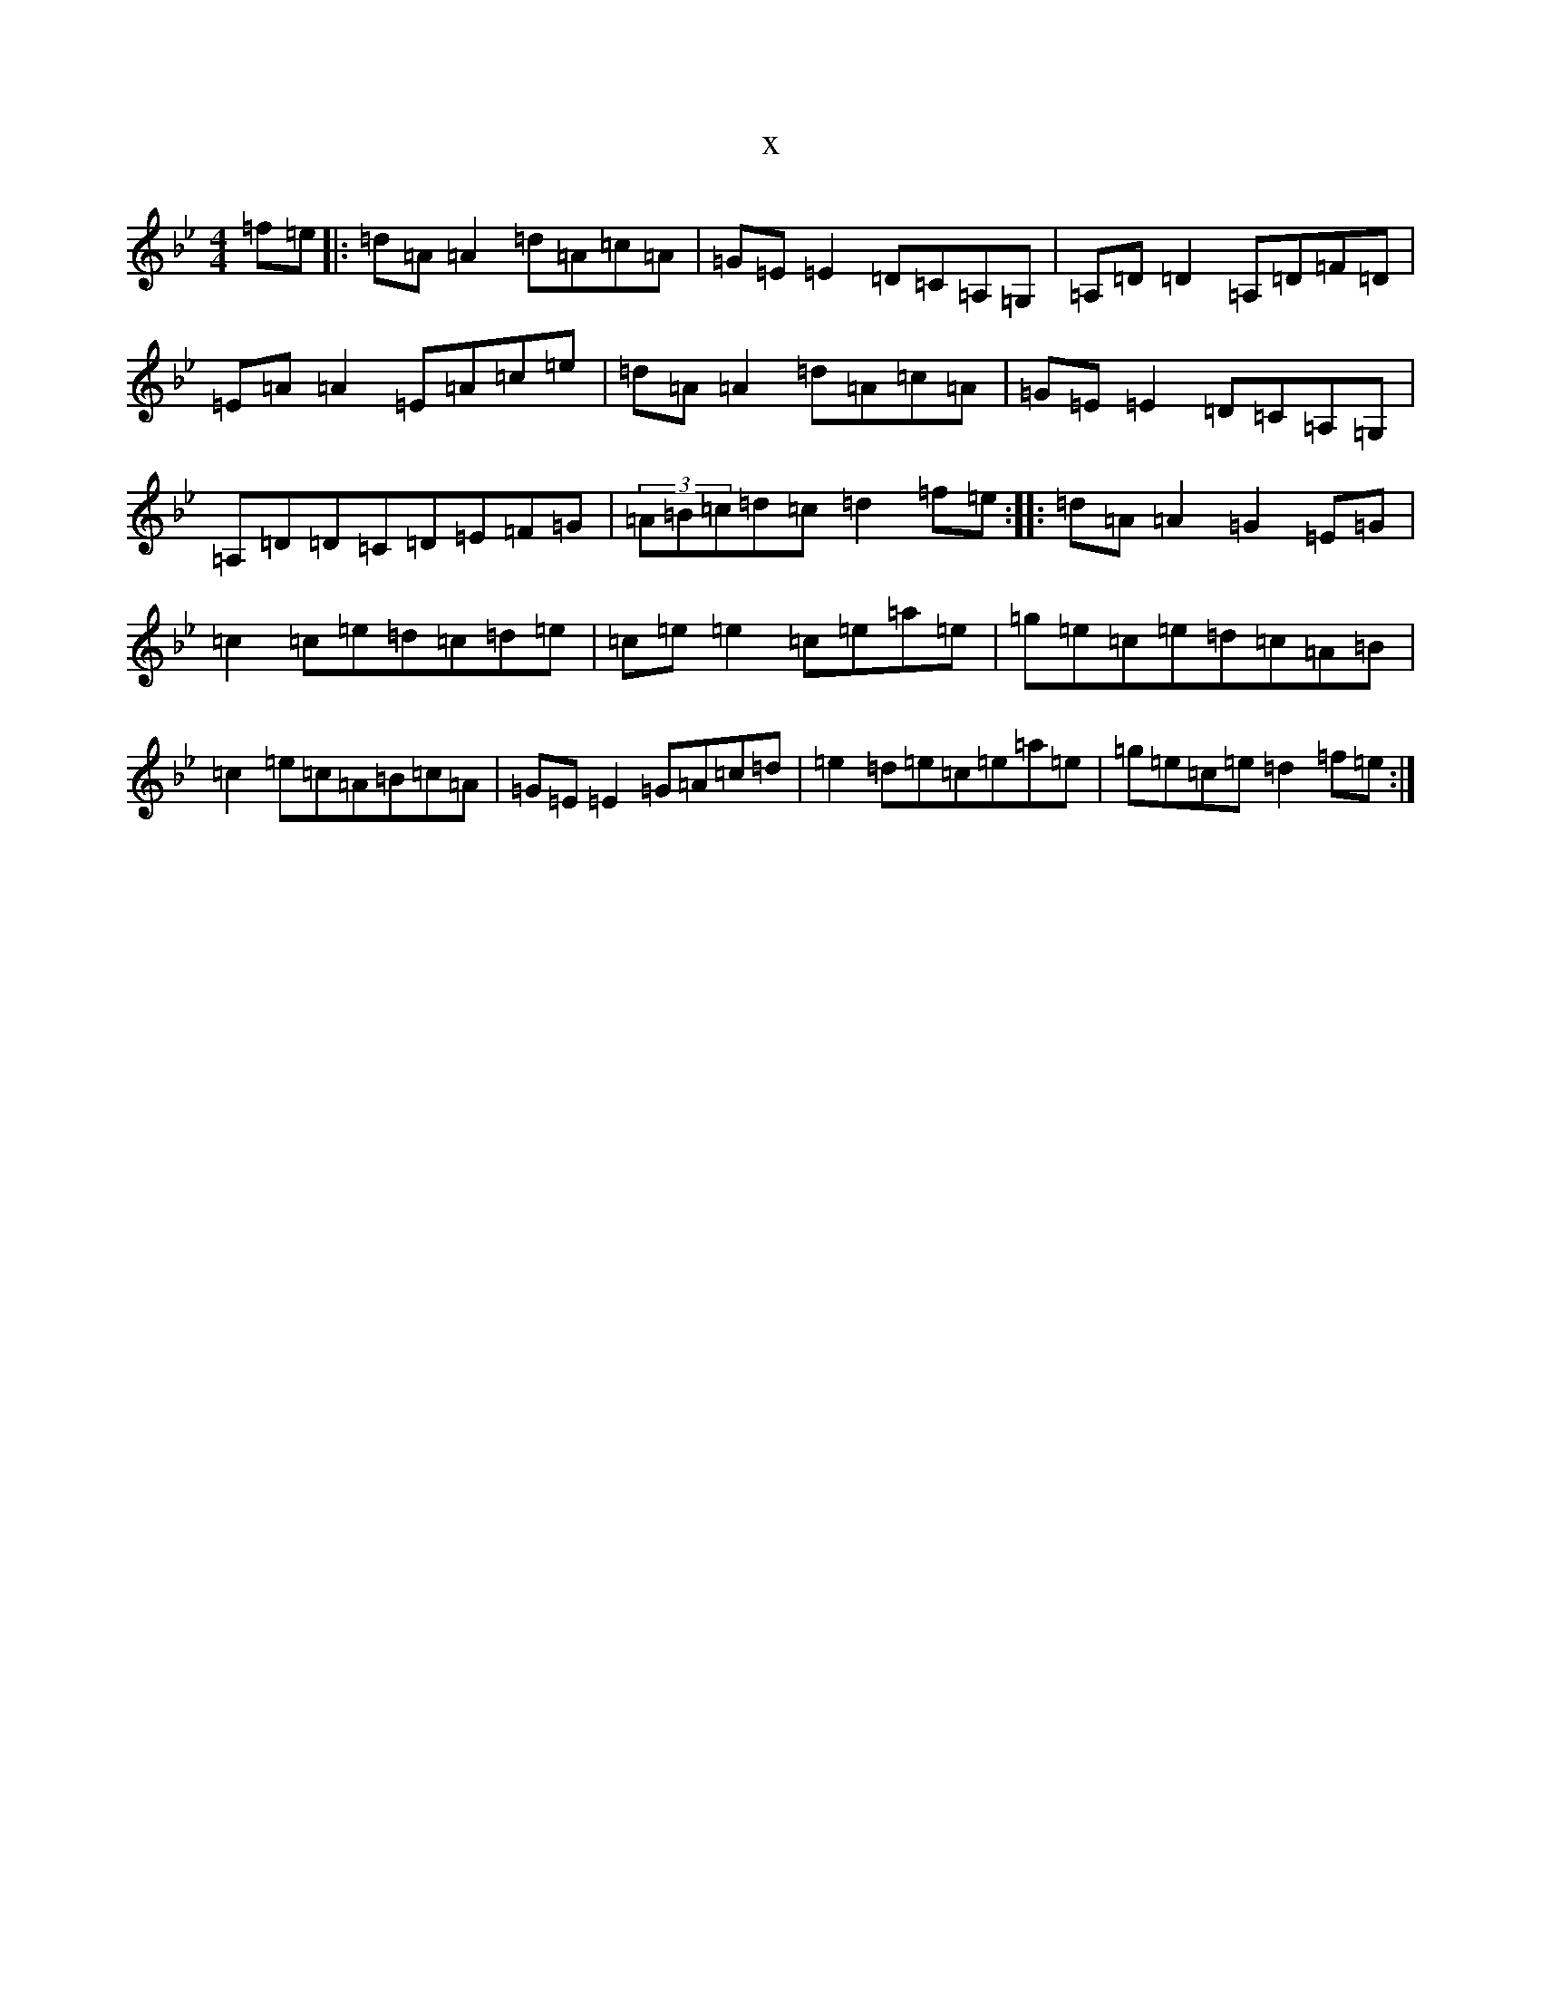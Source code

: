 X:9531
T:x
L:1/8
M:4/4
K: C Dorian
=f=e|:=d=A=A2=d=A=c=A|=G=E=E2=D=C=A,=G,|=A,=D=D2=A,=D=F=D|=E=A=A2=E=A=c=e|=d=A=A2=d=A=c=A|=G=E=E2=D=C=A,=G,|=A,=D=D=C=D=E=F=G|(3=A=B=c=d=c=d2=f=e:||:=d=A=A2=G2=E=G|=c2=c=e=d=c=d=e|=c=e=e2=c=e=a=e|=g=e=c=e=d=c=A=B|=c2=e=c=A=B=c=A|=G=E=E2=G=A=c=d|=e2=d=e=c=e=a=e|=g=e=c=e=d2=f=e:|